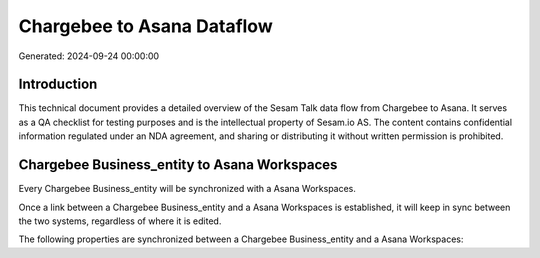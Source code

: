 ===========================
Chargebee to Asana Dataflow
===========================

Generated: 2024-09-24 00:00:00

Introduction
------------

This technical document provides a detailed overview of the Sesam Talk data flow from Chargebee to Asana. It serves as a QA checklist for testing purposes and is the intellectual property of Sesam.io AS. The content contains confidential information regulated under an NDA agreement, and sharing or distributing it without written permission is prohibited.

Chargebee Business_entity to Asana Workspaces
---------------------------------------------
Every Chargebee Business_entity will be synchronized with a Asana Workspaces.

Once a link between a Chargebee Business_entity and a Asana Workspaces is established, it will keep in sync between the two systems, regardless of where it is edited.

The following properties are synchronized between a Chargebee Business_entity and a Asana Workspaces:

.. list-table::
   :header-rows: 1

   * - Chargebee Business_entity Property
     - Asana Workspaces Property
     - Asana Data Type

